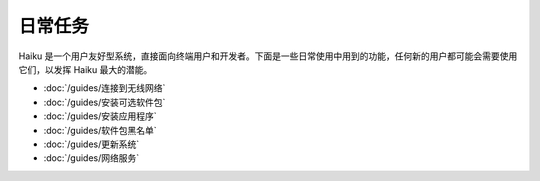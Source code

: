 日常任务
======================

Haiku 是一个用户友好型系统，直接面向终端用户和开发者。下面是一些日常使用中用到的功能，任何新的用户都可能会需要使用它们，以发挥 Haiku 最大的潜能。

* :doc:`/guides/连接到无线网络`
* :doc:`/guides/安装可选软件包`
* :doc:`/guides/安装应用程序`
* :doc:`/guides/软件包黑名单`
* :doc:`/guides/更新系统`
* :doc:`/guides/网络服务`
